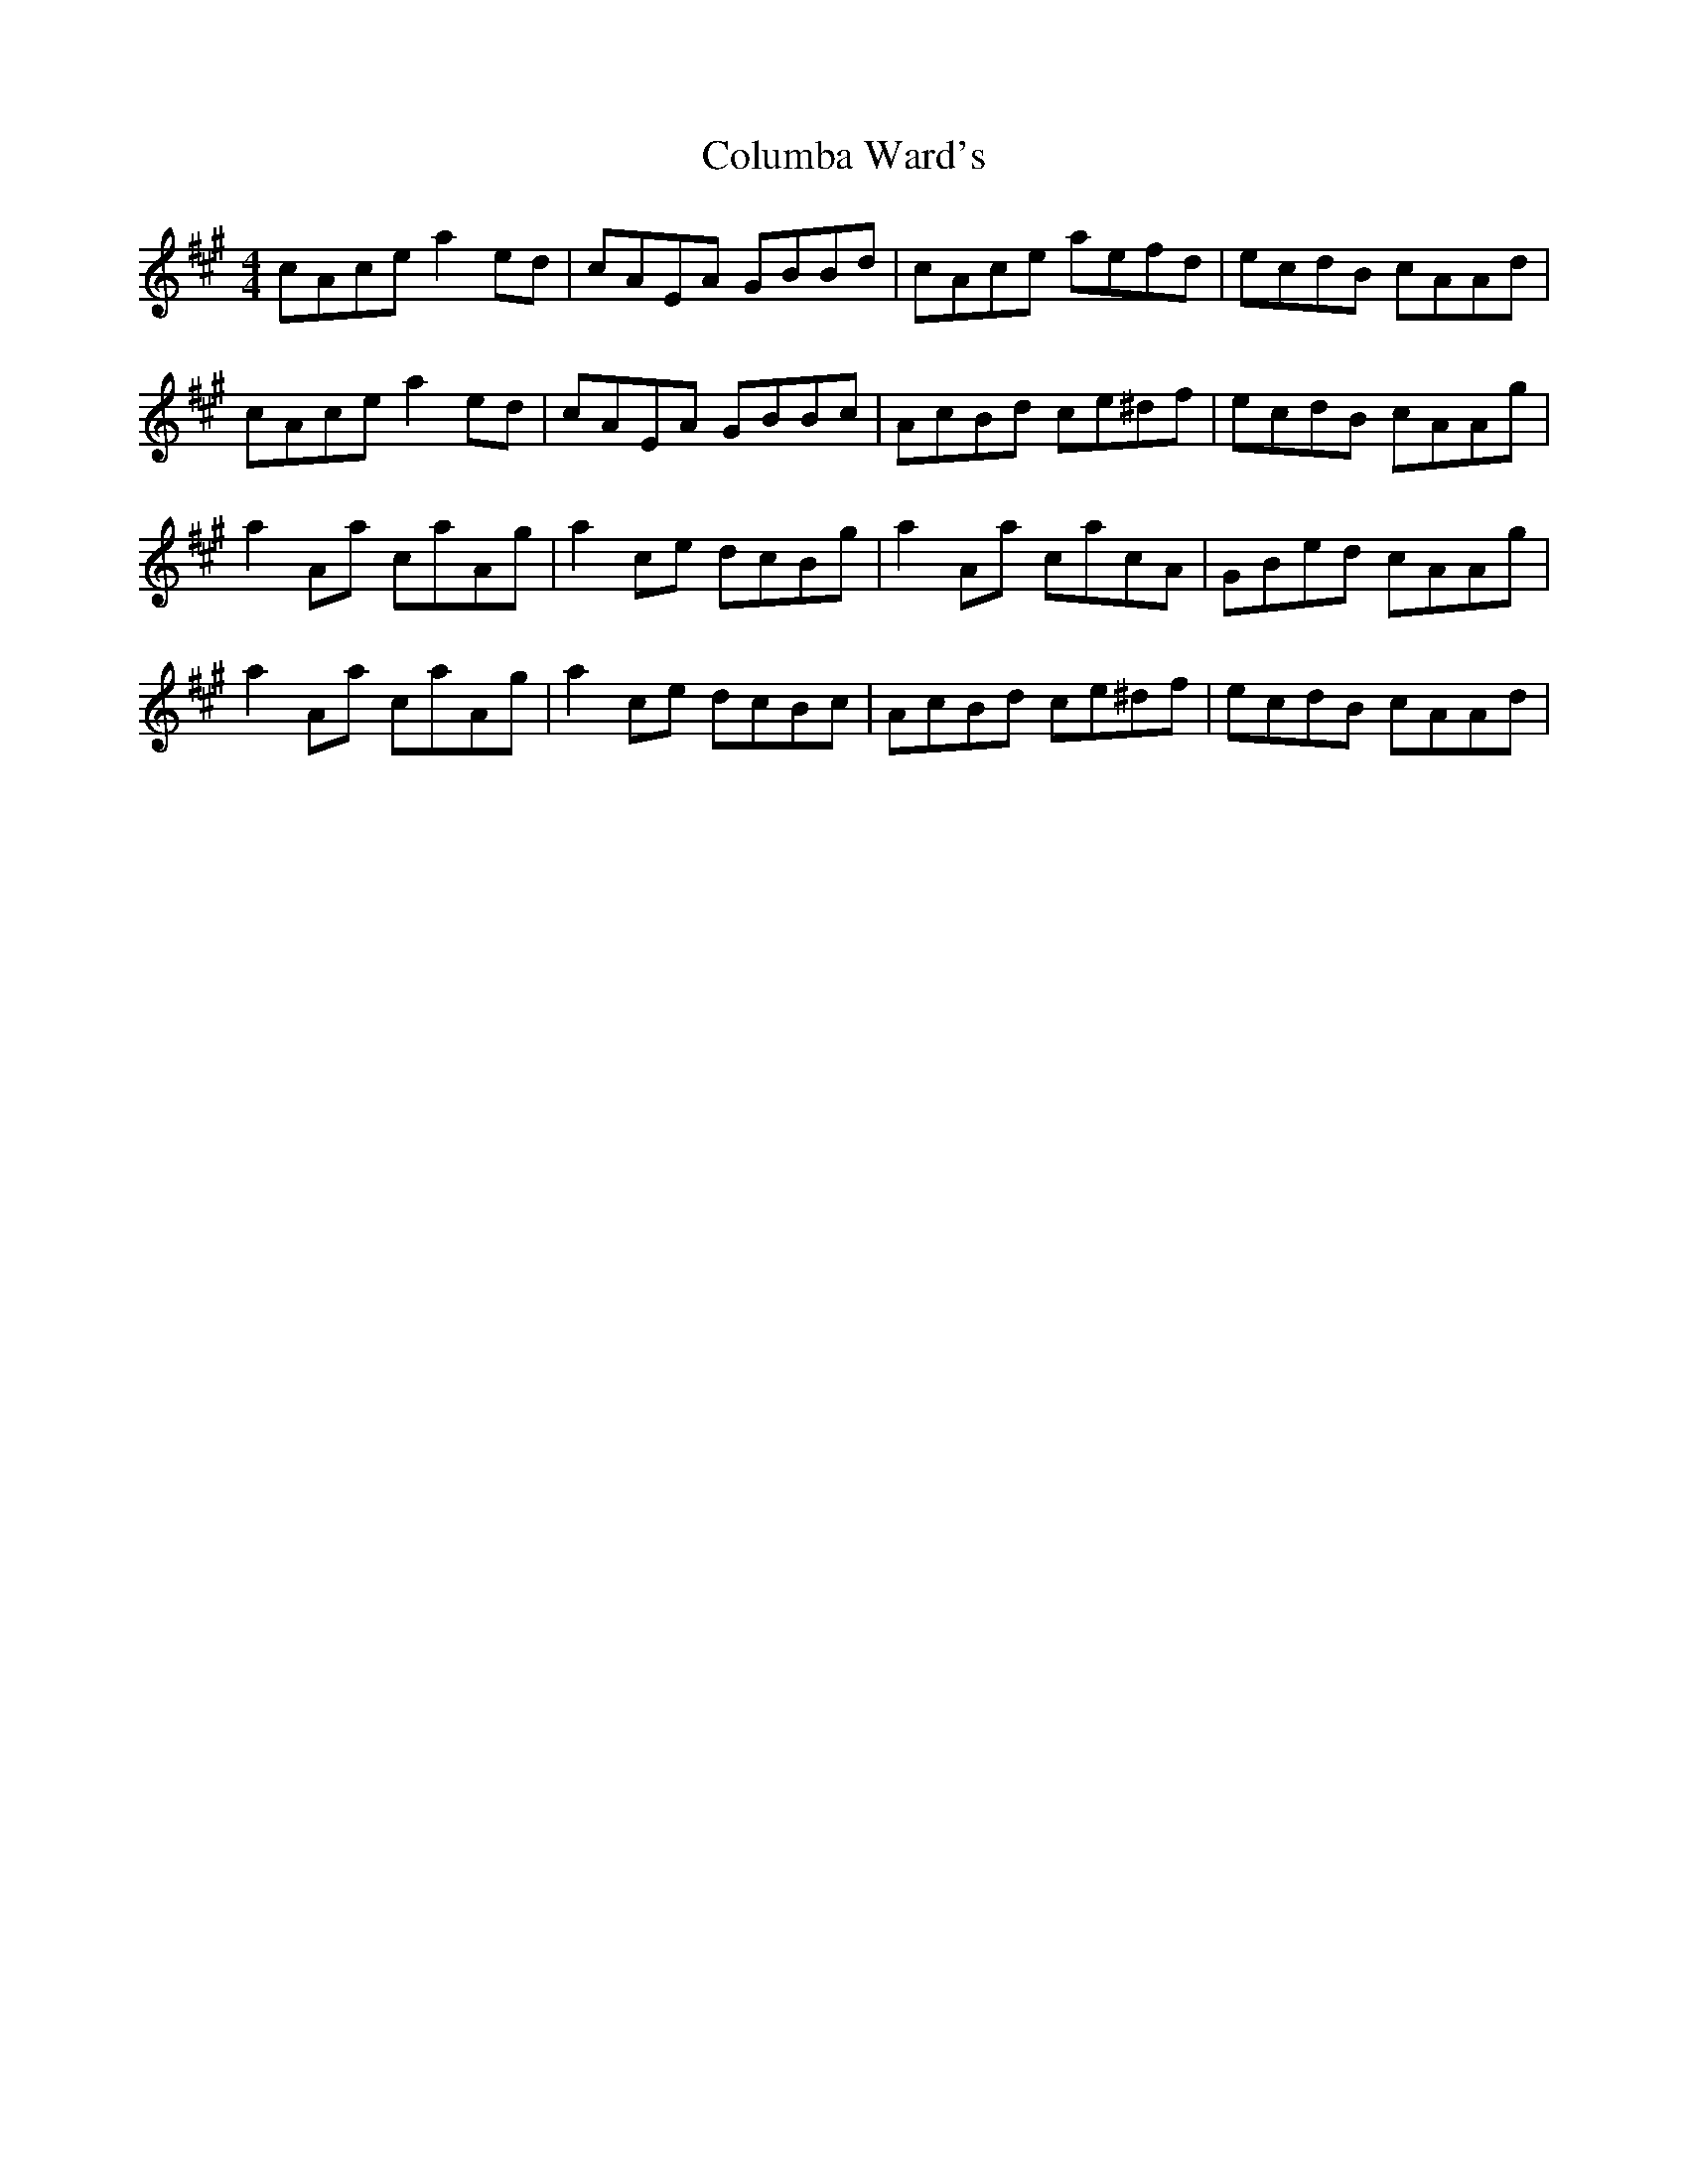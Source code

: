 X: 7756
T: Columba Ward's
R: reel
M: 4/4
K: Amajor
cAce a2 ed|cAEA GBBd|cAce aefd|ecdB cAAd|
cAce a2 ed|cAEA GBBc|AcBd ce^df|ecdB cAAg|
a2 Aa caAg|a2 ce dcBg|a2 Aa cacA|GBed cAAg|
a2 Aa caAg|a2 ce dcBc|AcBd ce^df|ecdB cAAd|

